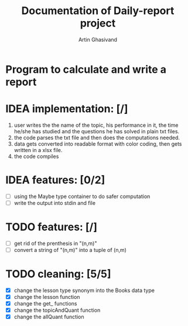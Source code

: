 #+TITLE: Documentation of Daily-report project
#+AUTHOR: Artin Ghasivand

* Program to calculate and write a report

* IDEA implementation: [/]
1. user writes the the name of the topic, his performance in it, the time he/she has studied and the questions he has solved in plain txt files.
2. the code parses the txt file and then does the computations needed.
3. data gets converted into readable format with color coding, then gets written in a xlsx file.
4. the code compiles


* IDEA features: [0/2]
+ [ ] using the Maybe type container to do safer computation
+ [ ] write the output into stdin and file


* TODO features: [/]
+ [ ] get rid of the prenthesis in "(n,m)"
+ [ ] convert a string of "(n,m)" into a tuple of (n,m)


* TODO cleaning: [5/5]
+ [X] change the lesson type synonym into the Books data type
+ [X] change the lesson function
+ [X] change the get_ functions
+ [X] change the topicAndQuant function
+ [X] change the allQuant function
